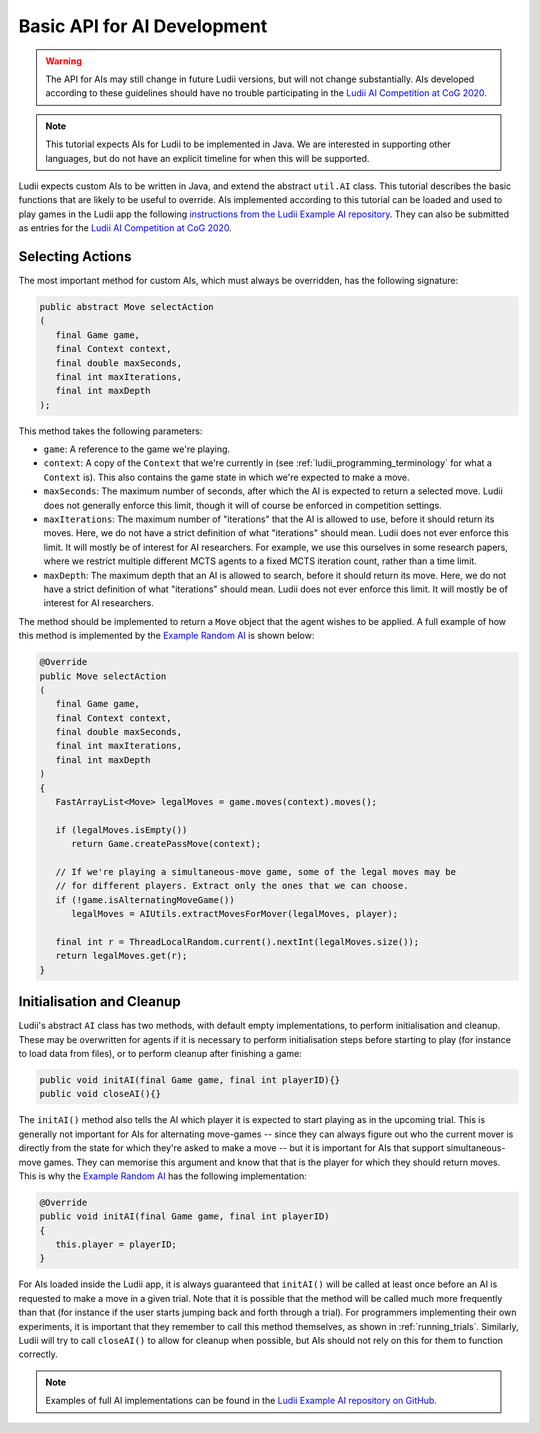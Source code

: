 Basic API for AI Development
============================

.. warning::

   The API for AIs may still change in future Ludii versions, but will not
   change substantially. AIs developed according to these guidelines should
   have no trouble participating in the `Ludii AI Competition at CoG 2020 <https://github.com/Ludeme/LudiiAICompetition>`_.

.. note::

   This tutorial expects AIs for Ludii to be implemented in Java. We are
   interested in supporting other languages, but do not have an explicit
   timeline for when this will be supported.

Ludii expects custom AIs to be written in Java, and extend the abstract
``util.AI`` class. This tutorial describes the basic functions that are likely
to be useful to override. AIs implemented according to this tutorial can be
loaded and used to play games in the Ludii app the following 
`instructions from the Ludii Example AI repository <https://github.com/Ludeme/LudiiExampleAI#loading-ai-in-the-ludii-application>`_.
They can also be submitted as entries for the
`Ludii AI Competition at CoG 2020 <https://github.com/Ludeme/LudiiAICompetition>`_.

Selecting Actions
-----------------

The most important method for custom AIs, which must always be overridden, has
the following signature:

.. code-block:: java

   public abstract Move selectAction
   (
      final Game game, 
      final Context context, 
      final double maxSeconds,
      final int maxIterations,
      final int maxDepth
   );
   
This method takes the following parameters:

*  ``game``: A reference to the game we're playing.
*  ``context``: A copy of the ``Context`` that we're currently in (see 
   :ref:`ludii_programming_terminology` for what a ``Context`` is). This also
   contains the game state in which we're expected to make a move.
*  ``maxSeconds``: The maximum number of seconds, after which the AI is expected
   to return a selected move. Ludii does not generally enforce this limit, though
   it will of course be enforced in competition settings.
*  ``maxIterations``: The maximum number of "iterations" that the AI is allowed
   to use, before it should return its moves. Here, we do not have a strict
   definition of what "iterations" should mean. Ludii does not ever enforce
   this limit. It will mostly be of interest for AI researchers. For example,
   we use this ourselves in some research papers, where we restrict multiple
   different MCTS agents to a fixed MCTS iteration count, rather than a time limit.
*  ``maxDepth``: The maximum depth that an AI is allowed to search, before it
   should return its move. Here, we do not have a strict
   definition of what "iterations" should mean. Ludii does not ever enforce
   this limit. It will mostly be of interest for AI researchers.
   
The method should be implemented to return a ``Move`` object that the agent
wishes to be applied. A full example of how this method is implemented by the
`Example Random AI <https://github.com/Ludeme/LudiiExampleAI/blob/master/src/random/RandomAI.java>`_
is shown below:

.. code-block:: java

   @Override
   public Move selectAction
   (
      final Game game, 
      final Context context, 
      final double maxSeconds,
      final int maxIterations,
      final int maxDepth
   )
   {
      FastArrayList<Move> legalMoves = game.moves(context).moves();
      
      if (legalMoves.isEmpty())
         return Game.createPassMove(context);
      
      // If we're playing a simultaneous-move game, some of the legal moves may be 
      // for different players. Extract only the ones that we can choose.
      if (!game.isAlternatingMoveGame())
         legalMoves = AIUtils.extractMovesForMover(legalMoves, player);
      
      final int r = ThreadLocalRandom.current().nextInt(legalMoves.size());
      return legalMoves.get(r);
   }
   
Initialisation and Cleanup
--------------------------

Ludii's abstract ``AI`` class has two methods, with default empty implementations,
to perform initialisation and cleanup. These may be overwritten for agents if it
is necessary to perform initialisation steps before starting to play (for instance
to load data from files), or to perform cleanup after finishing a game:

.. code-block:: java

   public void initAI(final Game game, final int playerID){}
   public void closeAI(){}
   
The ``initAI()`` method also tells the AI which player it is expected to start
playing as in the upcoming trial. This is generally not important for AIs for
alternating move-games -- since they can always figure out who the current mover
is directly from the state for which they're asked to make a move -- but it is
important for AIs that support simultaneous-move games. They can memorise this
argument and know that that is the player for which they should return moves.
This is why the
`Example Random AI <https://github.com/Ludeme/LudiiExampleAI/blob/master/src/random/RandomAI.java>`_
has the following implementation:

.. code-block:: java

   @Override
   public void initAI(final Game game, final int playerID)
   {
      this.player = playerID;
   }
   
For AIs loaded inside the Ludii app, it is always guaranteed that ``initAI()``
will be called at least once before an AI is requested to make a move in a given
trial. Note that it is possible that the method will be called much more
frequently than that (for instance if the user starts jumping back and forth
through a trial). For programmers implementing their own experiments, it is
important that they remember to call this method themselves, as shown in
:ref:`running_trials`. Similarly, Ludii will try to call ``closeAI()`` to allow
for cleanup when possible, but AIs should not rely on this for them to function
correctly. 
   
.. note::

   Examples of full AI implementations can be found in the
   `Ludii Example AI repository on GitHub <https://github.com/Ludeme/LudiiExampleAI>`_.
